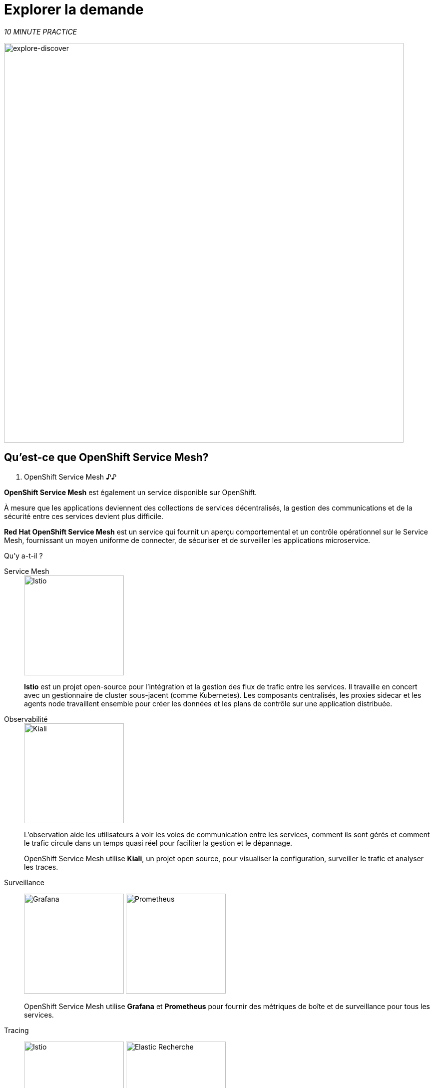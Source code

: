 :markup-in-source: verbatim,attributes,quotes
:CHE_URL: http://codeready-workspaces.%APPS_HOSTNAME_SUFFIX%
:USER_ID: %USER_ID%
:OPENSHIFT_PASSWORD: %OPENSHIFT_PASSWORD%
:OPENSHIFT_CONSOLE_URL: https://console-openshift-console.%APPS_HOSTNAME_SUFFIX%/topology/ns/chaos-engineering{USER_ID}/graph
:APPS_HOSTNAME_SUFFIX: %APPS_HOSTNAME_SUFFIX%
:KIALI_URL: https://kiali-istio-system.%APPS_HOSTNAME_SUFFIX%

= Explorer la demande

_10 MINUTE PRACTICE_

image::explore-discover.png[explore-discover, 800]

== Qu'est-ce que OpenShift Service Mesh?

[sidebar]
. OpenShift Service Mesh
♪♪

**OpenShift Service Mesh** est également un service disponible sur OpenShift.

À mesure que les applications deviennent des collections de services décentralisés, la gestion des communications et de la sécurité entre ces services devient plus difficile.

**Red Hat OpenShift Service Mesh** est un service qui fournit un aperçu comportemental et un contrôle opérationnel sur le Service Mesh, fournissant un moyen uniforme de connecter, de sécuriser et de surveiller les applications microservice.

Qu’y a-t-il ?

[tabs]
====
Service Mesh::
+
--
image::istio-logo.png[Istio, 200]

**Istio** est un projet open-source pour l'intégration et la gestion des flux de trafic entre les services. Il travaille en concert avec un gestionnaire de cluster sous-jacent (comme Kubernetes). Les composants centralisés, les proxies sidecar et les agents node travaillent ensemble pour créer les données et les plans de contrôle sur une application distribuée.
--

Observabilité ::
+
--
image::kiali-logo.png[Kiali, 200]

L’observation aide les utilisateurs à voir les voies de communication entre les services, comment ils sont gérés et comment le trafic circule dans un temps quasi réel pour faciliter la gestion et le dépannage.

OpenShift Service Mesh utilise **Kiali**, un projet open source, pour visualiser la configuration, surveiller le trafic et analyser les traces.
--

Surveillance::
+
--
image:grafana-logo.png[Grafana, 200]
image:prometheus-logo.png[Prometheus, 200]

OpenShift Service Mesh utilise **Grafana** et **Prometheus** pour fournir des métriques de boîte et de surveillance pour tous les services.
--

Tracing::
+
--
image:jaeger-logo.png[Istio, 200]
image:elastic-search-logo-color-horizontal.png[Elastic Recherche, 200]

Tracing vous permet de suivre une seule demande car elle fait son chemin entre différents services - ou même à l'intérieur d'un service - fournissant un aperçu de l'ensemble du processus de demande du début à la fin.
OpenShift Service Mesh utilise **Jaeger**, un système de traçage ouvert et distribué et **Elasticsearch**, un moteur de recherche et d'analyse distribué, libre et ouvert pour capturer des traces distribuées offrant une vue «par demande» pour isoler les goulets d'étranglement entre les services.
--
====

♪♪

== Observabilité avec Kiali

**Kiali** offre une vue graphique interactive de votre espace de nom en temps réel, en mesure d'afficher les interactions à plusieurs niveaux (applications, versions, charges de travail), avec des informations contextuelles et des graphiques sur le nœud ou le bord du graphique sélectionné.

`*Click on the 'Kiali' button below*`

[link=TTKN1134]
[window="_blank"]
[role='params-link']
image::kiali-button.png[Kiali - Button, 300]

Puis, `*log in with OpenShift as userTTKN1135'*`

image::kiali-login.png[Kiali- Log In,300]

Sélectionnez la vue **'Graph'**, depuis la barre de menus côté et `*enter the following configuration*`::


image::kiali-graph.png[Kiali- Graph,900]
Le résultat est un graphique avec tous les services, connectés par les demandes qui les traversent.
Vous pouvez voir comment les services interagissent entre eux.


. Paramètres de graphique
[%header,cols=2*]
|MISUMI
|Paramètre
|Value

|Namespace
|**chaos-engineering{USER_ID}**

|Type Graph
|MISUMI

|Affichage
|MISUMI

"Traffic Animation"

|Hide...
***service*=svc.cluster.local**

|MISUMI




== Comprendre l'application

Avant de poursuivre, nous décrivons l'application utilisée dans cet atelier.

Cette application de démonstration déploie plusieurs services dans 1 espace de nom.

***'chaos-engineering{USER_ID}'** namespace

A l'intérieur du **'chaos-engineering{USER_ID}' namespace** nous voyons 3 parties

* Travel-portal
* Travel-agency
* Travel-control

image::Application-travel-description.png[Application Travel Description- Graph,900]

L'application Travels Demo simule deux domaines d'activité ::

=== Portail de voyage

Dans une première partie appelée **travel-portal** il y aura déployé plusieurs magasins de voyage, où les utilisateurs peuvent chercher et réserver des vols, hôtels, voitures ou assurances.

Les applications de magasin peuvent se comporter différemment selon les caractéristiques de la demande comme le canal (web ou mobile) ou l'utilisateur (nouveau ou existant).

Ces charges de travail peuvent générer différents types de trafic pour imiter différents scénarios réels.

Tous les portails consomment un service appelé voyages.

=== Agence de voyages

Une deuxième partie, **travel-agency**, accueillera un ensemble de services créés pour fournir des devis de voyage.

Un service de voyage principal sera le point d'entrée pour l'agence de voyage. Il reçoit une ville de destination et un utilisateur comme paramètres et calcule tous les éléments qui composent un budget de voyage: airfare, logement, réservation de voiture et assurance voyage.

Chaque service peut fournir une citation indépendante et le service de voyages doit ensuite les regrouper en une seule réponse.

De plus, certains utilisateurs, comme les utilisateurs enregistrés, peuvent avoir accès à des réductions spéciales, gérées aussi bien par un service externe.

Les relations de service entre les services des applications peuvent être décrites dans le diagramme suivant::

image::travels-demo-design.png[travel-demo-design - Travel demo Project deployed by Argo CD , 800]

=== Débit du portail de voyage et de l'agence de voyage

Un flux typique se compose des étapes suivantes::

. Un portail demande le service de voyages pour les destinations disponibles.
. Voyages service demande les hôtels disponibles et retourne à la boutique portail.
. Un utilisateur choisit une destination et un type de voyage, qui peut inclure un vol et/ou une voiture, hôtel et assurance.
. Voitures, Hôtels et Vols peuvent avoir des réductions disponibles selon le type d'utilisateur.

=== Contrôle des voyages

Le **travel-control** gère un tableau de bord **-business** avec deux caractéristiques clés::

* Permettre des changements pour chaque simulateur de magasin de voyage (ratio de trafic, appareil, utilisateur et type de voyage).

* Fournir une vue **-business** sur le total des demandes générées du service **-contrôle** aux services **travel-agency**, organisés selon des critères d'affaires groupés par magasin, par type de trafic et par ville.

== Accéder à la demande

Pour accéder au tableau de bord (UI) de l'application, nous devons créer un composant Istio Ingress spécifique.

Dans le {KIALI_URL}[Kiali Console^, role='params-link'], de la vue **'Services**, `*click on the 'control' service > 'Actions' > 'Request Routing'*`

image::kiali-control-request-routing.png[Kiali - Control Request Routing , 800]

`*Click on 'Add Rule' button*` to redirect all the ingress traffic to the 'control' service*`::

image::kiali-control-add-rule.png[Kiali - Control Add Rule , 500]

Puis `*click on 'Show Advanced Options' and entering the following information*`::

. Réglages Gateways
[%header,cols=3*]
|MISUMI
|Paramètre
|Value
|MISUMI

|Add Gateway
|MISUMI
|MISUMI|


|Gateway Hosts
|**control-chaos-engineering{USER_ID}.{APPS_HOSTNAME_SUFFIX}**
|MISUMI|
|MISUMI

image::kiali-control-create-ingress.png[Kiali - Control Create Ingress , 500]

Enfin, `*click on the 'Create' button*`. Vous pouvez maintenant accéder au tableau de bord du contrôle des voyages en utilisant l'URL suivante, http://control-chaos-engineeringTTKN1141[^, role='params-link'].

image::travels-dashboard.png[travels-dashboard - Business Dashboard , 800]
